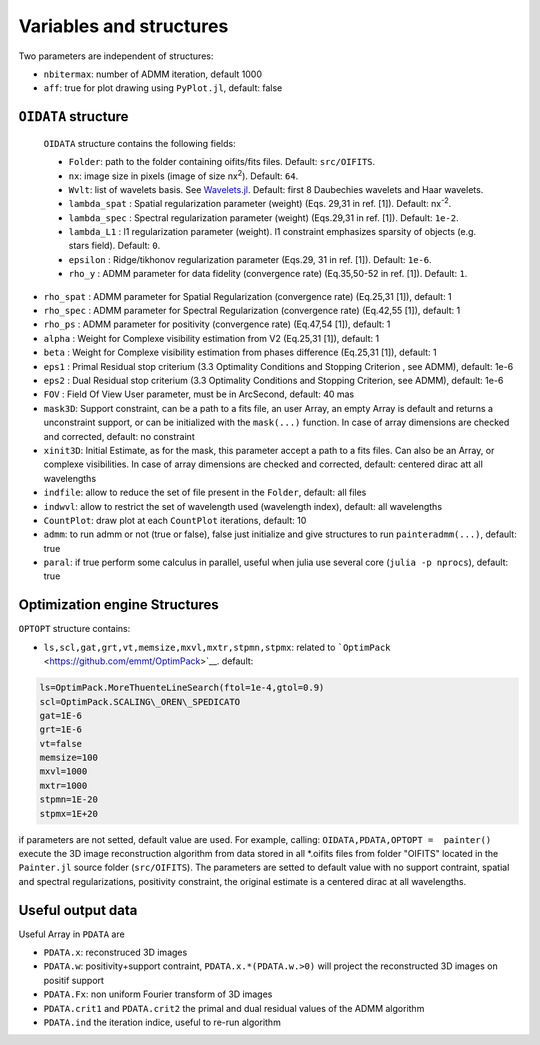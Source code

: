 Variables and structures
========================

Two parameters are independent of structures:

-  ``nbitermax``: number of
   ADMM
   iteration, default 1000
-  ``aff``: true for plot drawing using ``PyPlot.jl``, default: false

``OIDATA`` structure
--------------------

  ``OIDATA`` structure contains the following fields:

  - ``Folder``: path to the folder containing oifits/fits files. Default: ``src/OIFITS``.
  - ``nx``: image size in pixels (image of size nx\ :sup:`2`). Default: ``64``.
  - ``Wvlt``: list of wavelets basis. See `Wavelets.jl <https://github.com/JuliaDSP/Wavelets.jl>`_. Default: first 8 Daubechies wavelets and Haar wavelets.
  - ``lambda_spat`` : Spatial regularization parameter (weight) (Eqs. 29,31 in ref. [1]). Default: nx\ :sup:`-2`.
  - ``lambda_spec`` : Spectral regularization parameter (weight) (Eqs.29,31 in ref. [1]). Default: ``1e-2``.
  - ``lambda_L1`` : l1 regularization parameter (weight). l1 constraint emphasizes sparsity of objects (e.g. stars field). Default: ``0``.
  -  ``epsilon`` : Ridge/tikhonov regularization parameter (Eqs.29, 31 in ref. [1]). Default: ``1e-6``.
  -  ``rho_y`` : ADMM parameter for data fidelity (convergence rate) (Eq.35,50-52 in ref. [1]). Default: ``1``.
-  ``rho_spat`` :
   ADMM
   parameter for Spatial Regularization (convergence rate) (Eq.25,31
   [1]), default: 1
-  ``rho_spec`` :
   ADMM
   parameter for Spectral Regularization (convergence rate) (Eq.42,55
   [1]), default: 1
-  ``rho_ps`` :
   ADMM
   parameter for positivity (convergence rate) (Eq.47,54 [1]), default:
   1
-  ``alpha`` : Weight for Complexe visibility estimation from V2
   (Eq.25,31 [1]), default: 1
-  ``beta`` : Weight for Complexe visibility estimation from phases
   difference (Eq.25,31 [1]), default: 1
-  ``eps1`` : Primal Residual stop criterium (3.3 Optimality Conditions
   and Stopping Criterion , see
   ADMM),
   default: 1e-6
-  ``eps2`` : Dual Residual stop criterium (3.3 Optimality Conditions
   and Stopping Criterion, see
   ADMM),
   default: 1e-6
-  ``FOV`` : Field Of View User parameter, must be in ArcSecond, default: 40 mas
-  ``mask3D``: Support constraint, can be a path to a fits file, an user
   Array, an empty Array is default and returns a unconstraint support,
   or can be initialized with the ``mask(...)`` function. In case of
   array dimensions are checked and corrected, default: no constraint
-  ``xinit3D``: Initial Estimate, as for the mask, this parameter accept
   a path to a fits files. Can also be an Array, or complexe
   visibilities. In case of array dimensions are checked and corrected,
   default: centered dirac att all wavelengths
-  ``indfile``: allow to reduce the set of file present in the
   ``Folder``, default: all files
-  ``indwvl``: allow to restrict the set of wavelength used (wavelength
   index), default: all wavelengths
-  ``CountPlot``: draw plot at each ``CountPlot`` iterations, default:
   10
-  ``admm``: to run admm or not (true or false), false just initialize
   and give structures to run ``painteradmm(...)``, default: true
-  ``paral``: if true perform some calculus in parallel, useful when
   julia use several core (``julia -p nprocs``), default: true

Optimization engine Structures
------------------------------

``OPTOPT`` structure contains:

- ``ls,scl,gat,grt,vt,memsize,mxvl,mxtr,stpmn,stpmx``: related to
  ```OptimPack`` <https://github.com/emmt/OptimPack>`__. default:

.. code:: julia

	ls=OptimPack.MoreThuenteLineSearch(ftol=1e-4,gtol=0.9)
  	scl=OptimPack.SCALING\_OREN\_SPEDICATO
  	gat=1E-6
  	grt=1E-6
  	vt=false
  	memsize=100
  	mxvl=1000
  	mxtr=1000
  	stpmn=1E-20
  	stpmx=1E+20

if parameters are not setted, default value are used. For example,
calling: ``OIDATA,PDATA,OPTOPT =  painter()`` execute the 3D image
reconstruction algorithm from data stored in all \*.oifits files from
folder "OIFITS" located in the ``Painter.jl`` source folder
(``src/OIFITS``). The parameters are setted to default value with no
support contraint, spatial and spectral regularizations, positivity
constraint, the original estimate is a centered dirac at all
wavelengths.

Useful output data
------------------

Useful Array in ``PDATA`` are

-  ``PDATA.x``: reconstruced 3D images
-  ``PDATA.w``: positivity+support contraint, ``PDATA.x.*(PDATA.w.>0)``
   will project the reconstructed 3D images on positif support
-  ``PDATA.Fx``: non uniform Fourier transform of 3D images
-  ``PDATA.crit1`` and ``PDATA.crit2`` the primal and dual residual
   values of the
   ADMM
   algorithm
-  ``PDATA.ind`` the iteration indice, useful to re-run algorithm
